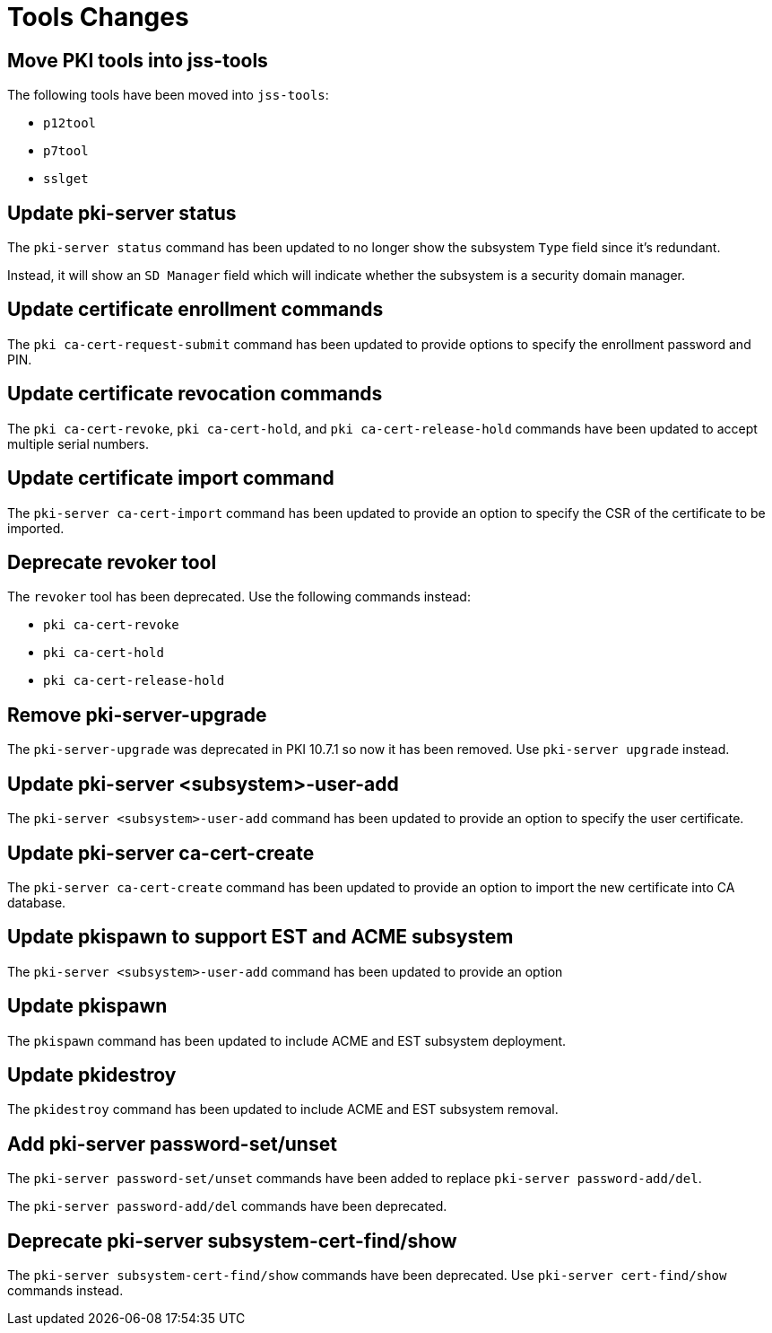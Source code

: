 = Tools Changes =

== Move PKI tools into jss-tools ==

The following tools have been moved into `jss-tools`:

* `p12tool`
* `p7tool`
* `sslget`

== Update pki-server status ==

The `pki-server status` command has been updated to no longer show
the subsystem `Type` field since it's redundant.

Instead, it will show an `SD Manager` field which will indicate whether
the subsystem is a security domain manager.

== Update certificate enrollment commands ==

The `pki ca-cert-request-submit` command has been updated to provide options
to specify the enrollment password and PIN.

== Update certificate revocation commands ==

The `pki ca-cert-revoke`, `pki ca-cert-hold`, and `pki ca-cert-release-hold` commands
have been updated to accept multiple serial numbers.

== Update certificate import command ==

The `pki-server ca-cert-import` command has been updated to provide an option
to specify the CSR of the certificate to be imported.

== Deprecate revoker tool ==

The `revoker` tool has been deprecated. Use the following commands instead:

* `pki ca-cert-revoke`
* `pki ca-cert-hold`
* `pki ca-cert-release-hold`

== Remove pki-server-upgrade ==

The `pki-server-upgrade` was deprecated in PKI 10.7.1 so now it has been removed.
Use `pki-server upgrade` instead.

== Update pki-server <subsystem>-user-add ==

The `pki-server <subsystem>-user-add` command has been updated to provide an option
to specify the user certificate.

== Update pki-server ca-cert-create ==

The `pki-server ca-cert-create` command has been updated to provide an option
to import the new certificate into CA database.

== Update pkispawn to support EST and ACME subsystem ==

The `pki-server <subsystem>-user-add` command has been updated to provide an option

== Update pkispawn

The `pkispawn` command has been updated to include ACME and EST subsystem deployment.

== Update pkidestroy

The `pkidestroy` command has been updated to include ACME and EST subsystem removal.

== Add pki-server password-set/unset ==

The `pki-server password-set/unset` commands have been added
to replace `pki-server password-add/del`.

The `pki-server password-add/del` commands have been deprecated.

== Deprecate pki-server subsystem-cert-find/show ==

The `pki-server subsystem-cert-find/show` commands have been deprecated.
Use `pki-server cert-find/show` commands instead.
